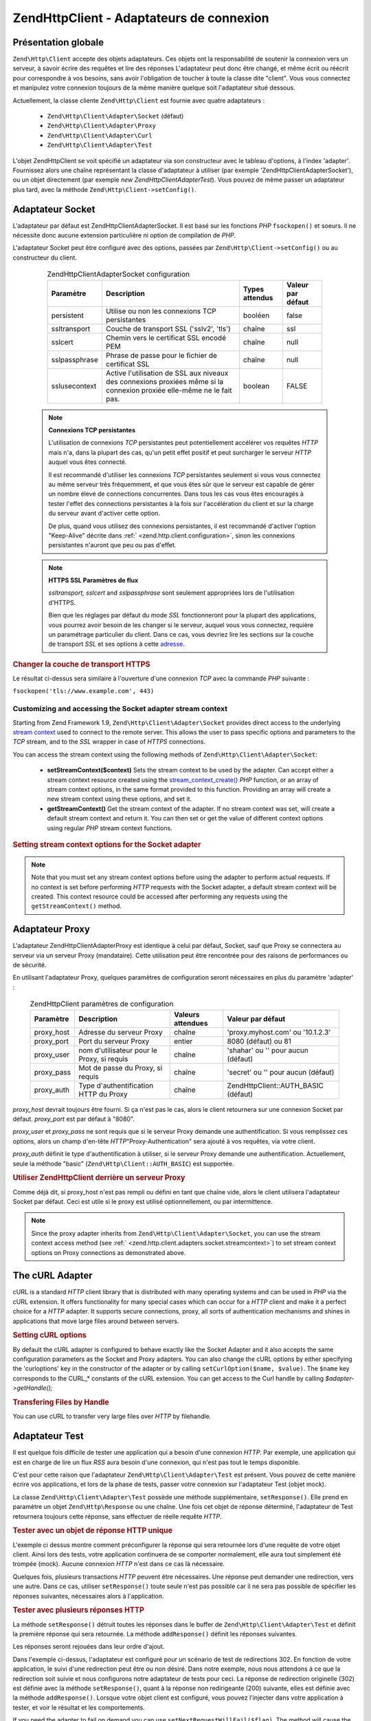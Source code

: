 .. EN-Revision: none
.. _zend.http.client.adapters:

Zend\Http\Client - Adaptateurs de connexion
===========================================

.. _zend.http.client.adapters.overview:

Présentation globale
--------------------

``Zend\Http\Client`` accepte des objets adaptateurs. Ces objets ont la responsabilité de soutenir la connexion
vers un serveur, à savoir écrire des requêtes et lire des réponses L'adaptateur peut donc être changé, et
même écrit ou réécrit pour correspondre à vos besoins, sans avoir l'obligation de toucher à toute la classe
dite "client". Vous vous connectez et manipulez votre connexion toujours de la même manière quelque soit
l'adaptateur situé dessous.

Actuellement, la classe cliente ``Zend\Http\Client`` est fournie avec quatre adaptateurs :

   - ``Zend\Http\Client\Adapter\Socket`` (défaut)

   - ``Zend\Http\Client\Adapter\Proxy``

   - ``Zend\Http\Client\Adapter\Curl``

   - ``Zend\Http\Client\Adapter\Test``



L'objet Zend\Http\Client se voit spécifié un adaptateur via son constructeur avec le tableau d'options, à
l'index 'adapter'. Fournissez alors une chaîne représentant la classe d'adaptateur à utiliser (par exemple
'Zend\Http\Client\Adapter\Socket'), ou un objet directement (par exemple *new Zend\Http\Client\Adapter\Test*). Vous
pouvez de même passer un adaptateur plus tard, avec la méthode ``Zend\Http\Client->setConfig()``.

.. _zend.http.client.adapters.socket:

Adaptateur Socket
-----------------

L'adaptateur par défaut est Zend\Http\Client\Adapter\Socket. Il est basé sur les fonctions *PHP* ``fsockopen()``
et soeurs. Il ne nécessite donc aucune extension particulière ni option de compilation de *PHP*.

L'adaptateur Socket peut être configuré avec des options, passées par ``Zend\Http\Client->setConfig()`` ou au
constructeur du client.



      .. _zend.http.client.adapter.socket.configuration.table:

      .. table:: Zend\Http\Client\Adapter\Socket configuration

         +-------------+----------------------------------------------------------------------------------------------------------------------+--------------+-----------------+
         |Paramètre    |Description                                                                                                           |Types attendus|Valeur par défaut|
         +=============+======================================================================================================================+==============+=================+
         |persistent   |Utilise ou non les connexions TCP persistantes                                                                        |booléen       |false            |
         +-------------+----------------------------------------------------------------------------------------------------------------------+--------------+-----------------+
         |ssltransport |Couche de transport SSL ('sslv2', 'tls')                                                                              |chaîne        |ssl              |
         +-------------+----------------------------------------------------------------------------------------------------------------------+--------------+-----------------+
         |sslcert      |Chemin vers le certificat SSL encodé PEM                                                                              |chaîne        |null             |
         +-------------+----------------------------------------------------------------------------------------------------------------------+--------------+-----------------+
         |sslpassphrase|Phrase de passe pour le fichier de certificat SSL                                                                     |chaîne        |null             |
         +-------------+----------------------------------------------------------------------------------------------------------------------+--------------+-----------------+
         |sslusecontext|Active l'utilisation de SSL aux niveaux des connexions proxiées même si la connexion proxiée elle-même ne le fait pas.|boolean       |FALSE            |
         +-------------+----------------------------------------------------------------------------------------------------------------------+--------------+-----------------+



   .. note::

      **Connexions TCP persistantes**

      L'utilisation de connexions *TCP* persistantes peut potentiellement accélérer vos requêtes *HTTP* mais
      n'a, dans la plupart des cas, qu'un petit effet positif et peut surcharger le serveur *HTTP* auquel vous
      êtes connecté.

      Il est recommandé d'utiliser les connexions *TCP* persistantes seulement si vous vous connectez au même
      serveur très fréquemment, et que vous êtes sûr que le serveur est capable de gérer un nombre élevé de
      connections concurrentes. Dans tous les cas vous êtes encouragés à tester l'effet des connections
      persistantes à la fois sur l'accélération du client et sur la charge du serveur avant d'activer cette
      option.

      De plus, quand vous utilisez des connexions persistantes, il est recommandé d'activer l'option "Keep-Alive"
      décrite dans :ref:` <zend.http.client.configuration>`, sinon les connexions persistantes n'auront que peu ou
      pas d'effet.



   .. note::

      **HTTPS SSL Paramètres de flux**

      *ssltransport, sslcert* and *sslpassphrase* sont seulement appropriées lors de l'utilisation d'HTTPS.

      Bien que les réglages par défaut du mode *SSL* fonctionneront pour la plupart des applications, vous
      pourrez avoir besoin de les changer si le serveur, auquel vous vous connectez, requière un paramétrage
      particulier du client. Dans ce cas, vous devriez lire les sections sur la couche de transport *SSL* et ses
      options à cette `adresse`_.



.. _zend.http.client.adapters.socket.example-1:

.. rubric:: Changer la couche de transport HTTPS

.. code-block:: php
   :linenos:

   // Définit des paramètres de configuration
   $config = array(
       'adapter'      => 'Zend\Http\Client\Adapter\Socket',
       'ssltransport' => 'tls'
   );

   // Instantie un objet client
   $client = new Zend\Http\Client('https://www.example.com', $config);

   // Cette requête sera envoyée vers une connexion sécurisée TLS
   $response = $client->request();

Le résultat ci-dessus sera similaire à l'ouverture d'une connexion *TCP* avec la commande *PHP* suivante :

``fsockopen('tls://www.example.com', 443)``

.. _zend.http.client.adapters.socket.streamcontext:

Customizing and accessing the Socket adapter stream context
^^^^^^^^^^^^^^^^^^^^^^^^^^^^^^^^^^^^^^^^^^^^^^^^^^^^^^^^^^^

Starting from Zend Framework 1.9, ``Zend\Http\Client\Adapter\Socket`` provides direct access to the underlying
`stream context`_ used to connect to the remote server. This allows the user to pass specific options and
parameters to the *TCP* stream, and to the *SSL* wrapper in case of *HTTPS* connections.

You can access the stream context using the following methods of ``Zend\Http\Client\Adapter\Socket``:

   - **setStreamContext($context)** Sets the stream context to be used by the adapter. Can accept either a stream
     context resource created using the `stream_context_create()`_ *PHP* function, or an array of stream context
     options, in the same format provided to this function. Providing an array will create a new stream context
     using these options, and set it.

   - **getStreamContext()** Get the stream context of the adapter. If no stream context was set, will create a
     default stream context and return it. You can then set or get the value of different context options using
     regular *PHP* stream context functions.



.. _zend.http.client.adapters.socket.streamcontext.example-1:

.. rubric:: Setting stream context options for the Socket adapter

.. code-block:: php
   :linenos:

   // Array of options
   $options = array(
       'socket' => array(
           // Bind local socket side to a specific interface
           'bindto' => '10.1.2.3:50505'
       ),
       'ssl' => array(
           // Verify server side certificate,
           // do not accept invalid or self-signed SSL certificates
           'verify_peer' => true,
           'allow_self_signed' => false,

           // Capture the peer's certificate
           'capture_peer_cert' => true
       )
   );

   // Create an adapter object and attach it to the HTTP client
   $adapter = new Zend\Http\Client\Adapter\Socket();
   $client = new Zend\Http\Client();
   $client->setAdapter($adapter);

   // Method 1: pass the options array to setStreamContext()
   $adapter->setStreamContext($options);

   // Method 2: create a stream context and pass it to setStreamContext()
   $context = stream_context_create($options);
   $adapter->setStreamContext($context);

   // Method 3: get the default stream context and set the options on it
   $context = $adapter->getStreamContext();
   stream_context_set_option($context, $options);

   // Now, perform the request
   $response = $client->request();

   // If everything went well, you can now access the context again
   $opts = stream_context_get_options($adapter->getStreamContext());
   echo $opts['ssl']['peer_certificate'];

.. note::

   Note that you must set any stream context options before using the adapter to perform actual requests. If no
   context is set before performing *HTTP* requests with the Socket adapter, a default stream context will be
   created. This context resource could be accessed after performing any requests using the ``getStreamContext()``
   method.

.. _zend.http.client.adapters.proxy:

Adaptateur Proxy
----------------

L'adaptateur Zend\Http\Client\Adapter\Proxy est identique à celui par défaut, Socket, sauf que Proxy se
connectera au serveur via un serveur Proxy (mandataire). Cette utilisation peut être rencontrée pour des raisons
de performances ou de sécurité.

En utilisant l'adaptateur Proxy, quelques paramètres de configuration seront nécessaires en plus du paramètre
'adapter' :



      .. _zend.http.client.adapters.proxy.table:

      .. table:: Zend\Http\Client paramètres de configuration

         +----------+------------------------------------------+-----------------+-------------------------------------+
         |Paramètre |Description                               |Valeurs attendues|Valeur par défaut                    |
         +==========+==========================================+=================+=====================================+
         |proxy_host|Adresse du serveur Proxy                  |chaîne           |'proxy.myhost.com' ou '10.1.2.3'     |
         +----------+------------------------------------------+-----------------+-------------------------------------+
         |proxy_port|Port du serveur Proxy                     |entier           |8080 (défaut) ou 81                  |
         +----------+------------------------------------------+-----------------+-------------------------------------+
         |proxy_user|nom d'utilisateur pour le Proxy, si requis|chaîne           |'shahar' ou '' pour aucun (défaut)   |
         +----------+------------------------------------------+-----------------+-------------------------------------+
         |proxy_pass|Mot de passe du Proxy, si requis          |chaîne           |'secret' ou '' pour aucun (défaut)   |
         +----------+------------------------------------------+-----------------+-------------------------------------+
         |proxy_auth|Type d'authentification HTTP du Proxy     |chaîne           |Zend\Http\Client::AUTH_BASIC (défaut)|
         +----------+------------------------------------------+-----------------+-------------------------------------+



*proxy_host* devrait toujours être fourni. Si ça n'est pas le cas, alors le client retournera sur une connexion
Socket par défaut. *proxy_port* est par défaut à "8080".

*proxy_user* et *proxy_pass* ne sont requis que si le serveur Proxy demande une authentification. Si vous
remplissez ces options, alors un champ d'en-tête *HTTP*"Proxy-Authentication" sera ajouté à vos requêtes, via
votre client.

*proxy_auth* définit le type d'authentification à utiliser, si le serveur Proxy demande une authentification.
Actuellement, seule la méthode "basic" (``Zend\Http\Client::AUTH_BASIC``) est supportée.

.. _zend.http.client.adapters.proxy.example-1:

.. rubric:: Utiliser Zend\Http\Client derrière un serveur Proxy

.. code-block:: php
   :linenos:

   // Paramètres de configuration
   $config = array(
       'adapter'    => 'Zend\Http\Client\Adapter\Proxy',
       'proxy_host' => 'proxy.int.zend.com',
       'proxy_port' => 8000,
       'proxy_user' => 'shahar.e',
       'proxy_pass' => 'bananashaped'
   );

   // Crée l'objet client
   $client = new Zend\Http\Client('http://www.example.com', $config);

   // utilisez l'objet client ici ...

Comme déjà dit, si proxy_host n'est pas rempli ou défini en tant que chaîne vide, alors le client utilisera
l'adaptateur Socket par défaut. Ceci est utile si le proxy est utilisé optionnellement, ou par intermittence.

.. note::

   Since the proxy adapter inherits from ``Zend\Http\Client\Adapter\Socket``, you can use the stream context access
   method (see :ref:` <zend.http.client.adapters.socket.streamcontext>`) to set stream context options on Proxy
   connections as demonstrated above.

.. _zend.http.client.adapters.curl:

The cURL Adapter
----------------

cURL is a standard *HTTP* client library that is distributed with many operating systems and can be used in *PHP*
via the cURL extension. It offers functionality for many special cases which can occur for a *HTTP* client and make
it a perfect choice for a *HTTP* adapter. It supports secure connections, proxy, all sorts of authentication
mechanisms and shines in applications that move large files around between servers.

.. _zend.http.client.adapters.curl.example-1:

.. rubric:: Setting cURL options

.. code-block:: php
   :linenos:

   $config = array(
       'adapter'   => 'Zend\Http\Client\Adapter\Curl',
       'curloptions' => array(CURLOPT_FOLLOWLOCATION => true),
   );
   $client = new Zend\Http\Client($uri, $config);

By default the cURL adapter is configured to behave exactly like the Socket Adapter and it also accepts the same
configuration parameters as the Socket and Proxy adapters. You can also change the cURL options by either
specifying the 'curloptions' key in the constructor of the adapter or by calling ``setCurlOption($name, $value)``.
The ``$name`` key corresponds to the CURL_* constants of the cURL extension. You can get access to the Curl handle
by calling *$adapter->getHandle();*

.. _zend.http.client.adapters.curl.example-2:

.. rubric:: Transfering Files by Handle

You can use cURL to transfer very large files over *HTTP* by filehandle.

.. code-block:: php
   :linenos:

   $putFileSize   = filesize("filepath");
   $putFileHandle = fopen("filepath", "r");

   $adapter = new Zend\Http\Client\Adapter\Curl();
   $client = new Zend\Http\Client();
   $client->setAdapter($adapter);
   $adapter->setConfig(array(
       'curloptions' => array(
           CURLOPT_INFILE => $putFileHandle,
           CURLOPT_INFILESIZE => $putFileSize
       )
   ));
   $client->request("PUT");

.. _zend.http.client.adapters.test:

Adaptateur Test
---------------

Il est quelque fois difficile de tester une application qui a besoin d'une connexion *HTTP*. Par exemple, une
application qui est en charge de lire un flux *RSS* aura besoin d'une connexion, qui n'est pas tout le temps
disponible.

C'est pour cette raison que l'adaptateur ``Zend\Http\Client\Adapter\Test`` est présent. Vous pouvez de cette
manière écrire vos applications, et lors de la phase de tests, passer votre connexion sur l'adaptateur Test
(objet mock).

La classe ``Zend\Http\Client\Adapter\Test`` possède une méthode supplémentaire, ``setResponse()``. Elle prend en
paramètre un objet ``Zend\Http\Response`` ou une chaîne. Une fois cet objet de réponse déterminé, l'adaptateur
de Test retournera toujours cette réponse, sans effectuer de réelle requête *HTTP*.

.. _zend.http.client.adapters.test.example-1:

.. rubric:: Tester avec un objet de réponse HTTP unique

.. code-block:: php
   :linenos:

   // Création de l'adatateur et de l'objet client :
   $adapter = new Zend\Http\Client\Adapter\Test();
   $client = new Zend\Http\Client('http://www.example.com', array(
       'adapter' => $adapter
   ));

   // Passage de l'objet de réponse
   $adapter->setResponse(
       "HTTP/1.1 200 OK"        . "\r\n" .
       "Content-type: text/xml" . "\r\n" .
                                  "\r\n" .
       '<?xml version="1.0" encoding="UTF-8"?>' .
       '<rss version="2.0" xmlns:content="http://purl.org/rss/1.0/modules/content/"' .
       '     xmlns:wfw="http://wellformedweb.org/CommentAPI/"' .
       '     xmlns:dc="http://purl.org/dc/elements/1.1/">' .
       '  <channel>' .
       '    <title>Premature Optimization</title>' .
       // etc....
       '</rss>');

   $response = $client->request('GET');
   // ... continuez à parser $response...

L'exemple ci dessus montre comment préconfigurer la réponse qui sera retournée lors d'une requête de votre
objet client. Ainsi lors des tests, votre application continuera de se comporter normalement, elle aura tout
simplement été trompée (mock). Aucune connexion *HTTP* n'est dans ce cas là nécessaire.

Quelques fois, plusieurs transactions *HTTP* peuvent être nécessaires. Une réponse peut demander une
redirection, vers une autre. Dans ce cas, utiliser ``setResponse()`` toute seule n'est pas possible car il ne sera
pas possible de spécifier les réponses suivantes, nécessaires alors à l'application.

.. _zend.http.client.adapters.test.example-2:

.. rubric:: Tester avec plusieurs réponses HTTP

.. code-block:: php
   :linenos:

   // Création des objets adaptateur, et client
   $adapter = new Zend\Http\Client\Adapter\Test();
   $client = new Zend\Http\Client('http://www.example.com', array(
       'adapter' => $adapter
   ));

   // Configuration de la première réponse attendue
   $adapter->setResponse(
       "HTTP/1.1 302 Found"      . "\r\n" .
       "Location: /"             . "\r\n" .
       "Content-Type: text/html" . "\r\n" .
                                   "\r\n" .
       '<html>' .
       '  <head><title>Moved</title></head>' .
       '  <body><p>This page has moved.</p></body>' .
       '</html>');

   // Configuration des réponses successives
   $adapter->addResponse(
       "HTTP/1.1 200 OK"         . "\r\n" .
       "Content-Type: text/html" . "\r\n" .
                                   "\r\n" .
       '<html>' .
       '  <head><title>My Pet Store Home Page</title></head>' .
       '  <body><p>...</p></body>' .
       '</html>');

   // l'objet $client est prêt à être testé
   // son comportement est déja configuré

La méthode ``setResponse()`` détruit toutes les réponses dans le buffer de ``Zend\Http\Client\Adapter\Test`` et
définit la première réponse qui sera retournée. La méthode ``addResponse()`` définit les réponses suivantes.

Les réponses seront rejouées dans leur ordre d'ajout.

Dans l'exemple ci-dessus, l'adaptateur est configuré pour un scénario de test de redirections 302. En fonction de
votre application, le suivi d'une redirection peut être ou non désiré. Dans notre exemple, nous nous attendons
à ce que la redirection soit suivie et nous configurons notre adaptateur de tests pour ceci. La réponse de
redirection originelle (302) est définie avec la méthode ``setResponse()``, quant à la réponse non redirigeante
(200) suivante, elles est définie avec la méthode ``addResponse()``. Lorsque votre objet client est configuré,
vous pouvez l'injecter dans votre application à tester, et voir le résultat et les comportements.

If you need the adapter to fail on demand you can use ``setNextRequestWillFail($flag)``. The method will cause the
next call to ``connect()`` to throw an ``Zend\Http\Client\Adapter\Exception`` exception. This can be useful when
your application caches content from an external site (in case the site goes down) and you want to test this
feature.

.. _zend.http.client.adapters.test.example-3:

.. rubric:: Forcing the adapter to fail

.. code-block:: php
   :linenos:

   // Instantiate a new adapter and client
   $adapter = new Zend\Http\Client\Adapter\Test();
   $client = new Zend\Http\Client('http://www.example.com', array(
       'adapter' => $adapter
   ));

   // Force the next request to fail with an exception
   $adapter->setNextRequestWillFail(true);

   try {
       // This call will result in a Zend\Http\Client\Adapter\Exception
       $client->request();
   } catch (Zend\Http\Client\Adapter\Exception $e) {
       // ...
   }

   // Further requests will work as expected until
   // you call setNextRequestWillFail(true) again

.. _zend.http.client.adapters.extending:

Créer vos propres adaptateurs de connexion
------------------------------------------

Vous pouvez créer vos propres adaptateurs, si vous avez un besoin spécial à utiliser. Par exemple, des
possibilités de cache, ou des sockets persistantes.

Pour ceci, votre classe d'adaptateur doit implémenter l'interface ``Zend\Http\Client\Adapter\Interface``.
L'exemple suivant montre un squelette de classe. Toutes les méthodes publiques, ici, sont indispensables à la
classe, elles sont issues de l'interface :

.. _zend.http.client.adapters.extending.example-1:

.. rubric:: Création de votre propre adaptateur de connexion

.. code-block:: php
   :linenos:

   class MyApp_Http_Client_Adapter_BananaProtocol
       implements Zend\Http\Client\Adapter\Interface
   {
       /**
        * Définit le tableau de configuration pour cet adaptateur
        *
        * @param array $config
        */
       public function setConfig($config = array())
       {
           // Ceci change rarement, vous devriez copier l'implémentation
           // présente dans Zend\Http\Client\Adapter\Socket.
       }

       /**
        * Connecte à une serveur distant
        *
        * @param string  $host
        * @param int     $port
        * @param boolean $secure
        */
       public function connect($host, $port = 80, $secure = false)
       {
           // Etablit la connexion au serveur
       }

       /**
        * Envoie une requête au serveur
        *
        * @param string        $method
        * @param Zend\Uri\Http $url
        * @param string        $http_ver
        * @param array         $headers
        * @param string        $body
        * @return string Request as text
        */
       public function write($method,
                             $url,
                             $http_ver = '1.1',
                             $headers = array(),
                             $body = '')
       {
           // Envoie la requête au serveur distant. Cette fonction devrait
           // retourner la requête complète (en-tête et corps) as a string
       }

       /**
        * Lit la réponse du serveur
        *
        * @return string
        */
       public function read()
       {
           // Lit la réponse du serveur distant, et la retourne sous forme
           // de chaine de caractères
       }

       /**
        * Ferme la connexion avec le serveur
        *
        */
       public function close()
       {
           // Ferme la connexion, appelée en dernière.
       }
   }

   // Maintenant, vous pouvez utiliser cet adaptateur :
   $client = new Zend\Http\Client(array(
       'adapter' => 'MyApp_Http_Client_Adapter_BananaProtocol'
   ));



.. _`adresse`: http://www.php.net/manual/en/transports.php#transports.inet
.. _`stream context`: http://php.net/manual/en/stream.contexts.php
.. _`stream_context_create()`: http://php.net/manual/en/function.stream-context-create.php
